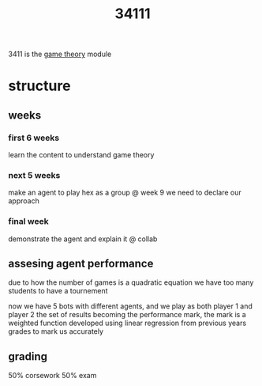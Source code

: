 :PROPERTIES:
:ID:       58b630c3-5b42-4901-893a-fa5ca401c86a
:END:
#+title: 34111
3411 is the [[id:e7ee3b76-578e-419a-b07d-83845abaa81d][game theory]] module

* structure
** weeks
*** first 6 weeks
learn the content to understand game theory
*** next 5 weeks
make an agent to play hex as a group
@ week 9 we need to declare our approach
*** final week
demonstrate the agent and explain it
@ collab

** assesing agent performance
due to how the number of games is a quadratic equation we have too many students to have a tournement

now we have 5 bots with different agents, and we play as both player 1 and player 2
the set of results becoming the performance mark,
the mark is a weighted function developed using linear regression from previous years grades to mark us accurately

** grading
50% corsework
50% exam

